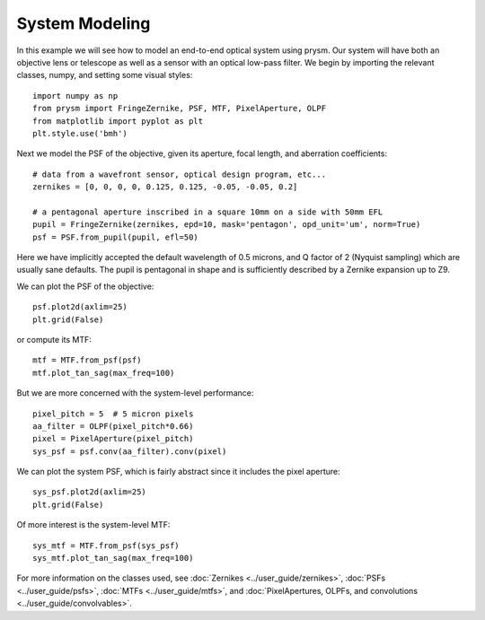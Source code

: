 ***************
System Modeling
***************

In this example we will see how to model an end-to-end optical system using prysm.  Our system will have both an objective lens or telescope as well as a sensor with an optical low-pass filter.  We begin by importing the relevant classes, numpy, and setting some visual styles::

    import numpy as np
    from prysm import FringeZernike, PSF, MTF, PixelAperture, OLPF
    from matplotlib import pyplot as plt
    plt.style.use('bmh')

Next we model the PSF of the objective, given its aperture, focal length, and aberration coefficients::

    # data from a wavefront sensor, optical design program, etc...
    zernikes = [0, 0, 0, 0, 0.125, 0.125, -0.05, -0.05, 0.2]

    # a pentagonal aperture inscribed in a square 10mm on a side with 50mm EFL
    pupil = FringeZernike(zernikes, epd=10, mask='pentagon', opd_unit='um', norm=True)
    psf = PSF.from_pupil(pupil, efl=50)

Here we have implicitly accepted the default wavelength of 0.5 microns, and Q factor of 2 (Nyquist sampling) which are usually sane defaults.  The pupil is pentagonal in shape and is sufficiently described by a Zernike expansion up to Z9.

We can plot the PSF of the objective::

    psf.plot2d(axlim=25)
    plt.grid(False)

or compute its MTF::

    mtf = MTF.from_psf(psf)
    mtf.plot_tan_sag(max_freq=100)

But we are more concerned with the system-level performance::

    pixel_pitch = 5  # 5 micron pixels
    aa_filter = OLPF(pixel_pitch*0.66)
    pixel = PixelAperture(pixel_pitch)
    sys_psf = psf.conv(aa_filter).conv(pixel)

We can plot the system PSF, which is fairly abstract since it includes the pixel aperture::

    sys_psf.plot2d(axlim=25)
    plt.grid(False)

Of more interest is the system-level MTF::

    sys_mtf = MTF.from_psf(sys_psf)
    sys_mtf.plot_tan_sag(max_freq=100)


For more information on the classes used, see :doc:`Zernikes <../user_guide/zernikes>`, :doc:`PSFs <../user_guide/psfs>`, :doc:`MTFs <../user_guide/mtfs>`, and :doc:`PixelApertures, OLPFs, and convolutions <../user_guide/convolvables>`.
